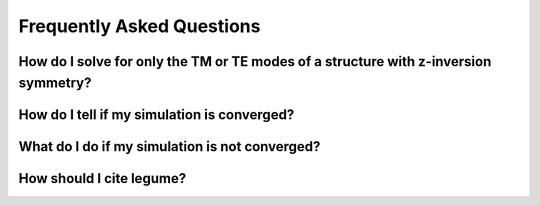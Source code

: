 Frequently Asked Questions
==========================

How do I solve for only the TM or TE modes of a structure with z-inversion symmetry?
------------------------------------------------------------------------------------



How do I tell if my simulation is converged?
--------------------------------------------



What do I do if my simulation is not converged?
-----------------------------------------------



How should I cite legume?
-------------------------


